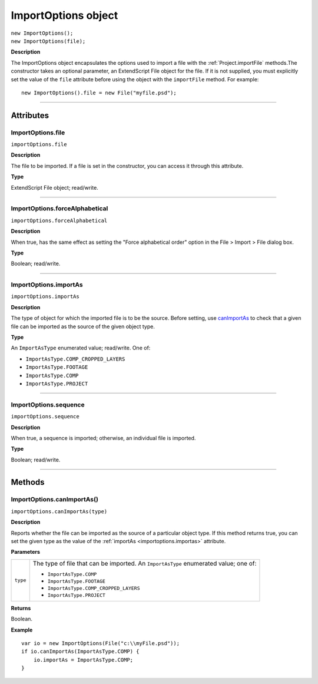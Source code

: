 .. highlight:: javascript
.. _ImportOptions:

ImportOptions object
################################################

|  ``new ImportOptions();``
|  ``new ImportOptions(file);``

**Description**

The ImportOptions object encapsulates the options used to import a file with the :ref:`Project.importFile` methods.The constructor takes an optional parameter, an ExtendScript File object for the file. If it is not supplied, you must explicitly set the value of the ``file`` attribute before using the object with the ``importFile`` method. For example:

::

    new ImportOptions().file = new File("myfile.psd");

----

==========
Attributes
==========

.. _ImportOptions.file:

ImportOptions.file
*********************************************

``importOptions.file``

**Description**

The file to be imported. If a file is set in the constructor, you can access it through this attribute.

**Type**

ExtendScript File object; read/write.

----

.. _ImportOptions.forceAlphabetical:

ImportOptions.forceAlphabetical
*********************************************

``importOptions.forceAlphabetical``

**Description**

When true, has the same effect as setting the "Force alphabetical order" option in the File > Import > File dialog box.

**Type**

Boolean; read/write.

----

.. _ImportOptions.importAs:

ImportOptions.importAs
*********************************************

``importOptions.importAs``

**Description**

The type of object for which the imported file is to be the source. Before setting, use `canImportAs <#importoptions-canimportas-method>`__ to check that a given file can be imported as the source of the given object type.

**Type**

An ``ImportAsType`` enumerated value; read/write. One of:

-  ``ImportAsType.COMP_CROPPED_LAYERS``
-  ``ImportAsType.FOOTAGE``
-  ``ImportAsType.COMP``
-  ``ImportAsType.PROJECT``

----

.. _ImportOptions.sequence:

ImportOptions.sequence
*********************************************

``importOptions.sequence``

**Description**

When true, a sequence is imported; otherwise, an individual file is imported.

**Type**

Boolean; read/write.

----

=======
Methods
=======

.. _ImportOptions.canImportAs:

ImportOptions.canImportAs()
*********************************************

``importOptions.canImportAs(type)``

**Description**

Reports whether the file can be imported as the source of a particular object type. If this method returns true, you can set the given type as the value of the :ref:`importAs <importoptions.importas>` attribute.

**Parameters**

========  =====================================================================
``type``  The type of file that can be imported. An ``ImportAsType`` enumerated
          value; one of:

          -  ``ImportAsType.COMP``
          -  ``ImportAsType.FOOTAGE``
          -  ``ImportAsType.COMP_CROPPED_LAYERS``
          -  ``ImportAsType.PROJECT``
========  =====================================================================

**Returns**

Boolean.

**Example**

::

    var io = new ImportOptions(File("c:\\myFile.psd"));
    if io.canImportAs(ImportAsType.COMP) {
        io.importAs = ImportAsType.COMP;
    }
